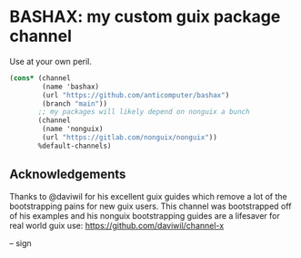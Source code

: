 * BASHAX: my custom guix package channel

Use at your own peril.

#+begin_src scheme
(cons* (channel
        (name 'bashax)
        (url "https://github.com/anticomputer/bashax")
        (branch "main"))
       ;; my packages will likely depend on nonguix a bunch
       (channel
        (name 'nonguix)
        (url "https://gitlab.com/nonguix/nonguix"))
       %default-channels)
#+end_src

** Acknowledgements
Thanks to @daviwil for his excellent guix guides which remove a lot of the
bootstrapping pains for new guix users. This channel was bootstrapped off of
his examples and his nonguix bootstrapping guides are a lifesaver for real
world guix use: https://github.com/daviwil/channel-x

-- sign
